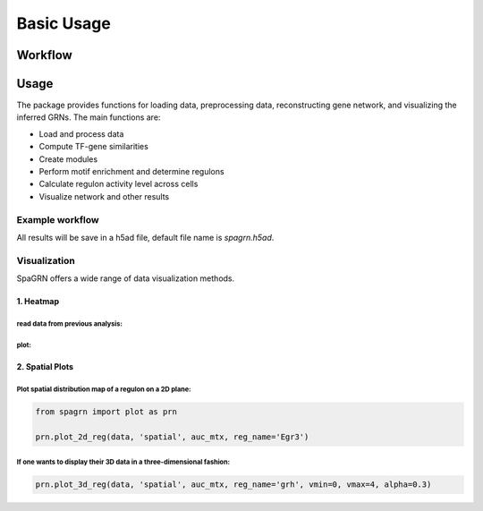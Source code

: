 Basic Usage 
================

Workflow
---------

.. image:: ./../_static/mainpipeline.BMP
    :alt: Title figure
    :width: 700px
    :align: center

Usage
--------------

The package provides functions for loading data, preprocessing data, reconstructing gene network, and visualizing the inferred GRNs. The main functions are:

* Load and process data

* Compute TF-gene similarities

* Create modules

* Perform motif enrichment and determine regulons

* Calculate regulon activity level across cells

* Visualize network and other results

Example workflow
++++++++++++++++++++++

.. code-block:: 
	from spagrn import InferRegulatoryNetwork as irn

	if __name__ == '__main__':  #notice: to avoid concurrent bugs, please do not ignore this line!
		database_fn='mouse.feather'
		motif_anno_fn='mouse.tbl'
		tfs_fn='mouse_TFs.txt'
		# load Ligand-receptor data
		niches = pd.read_csv('niches.csv')
		# Load data
		data = irn.read_file('data.h5ad')
		# Preprocess data
		data = irn.preprocess(data)
		# Initialize gene regulatory network
		grn = irn(data)
		# run main pipeline
		grn.infer(database_fn,
				  motif_anno_fn,
				  tfs_fn,
				  niche_df=niches,
				  num_workers=cpu_count(),
				  cache=False,
				  save_tmp=True,
				  c_threshold=0.2,
				  layers=None,
				  latent_obsm_key='spatial',
				  model='danb',
				  n_neighbors=30,
				  weighted_graph=False,
				  cluster_label='celltype',
				  method='spg',
				  prefix='project',
				  noweights=False)

All results will be save in a h5ad file, default file name is `spagrn.h5ad`.

Visualization
++++++++++++++++++++++

SpaGRN offers a wide range of data visualization methods.

1. Heatmap
************

read data from previous analysis:
~~~~~~~~~~~~~~~~~~~~~~~~

.. code-block:: 
	data = irn.read_file('spagrn.h5ad')
	auc_mtx = data.obsm['auc_mtx']

plot:
~~~~~~~~~~~~~~~~~~~~~~~~

.. code-block:: 
	prn.auc_heatmap(data,
					auc_mtx,
					cluster_label='annotation',
					rss_fn='regulon_specificity_scores.txt',
					topn=10,
					subset=False,
					save=True,
					fn='clusters_heatmap_top10.pdf',
					legend_fn="rss_celltype_legend_top10.pdf")  

.. image:: ./../_static/E14-16h_hotspot_clusters_heatmap_top5.png
    :alt: Title figure
    :width: 400px
    :align: center



2. Spatial Plots
************

Plot spatial distribution map of a regulon on a 2D plane:
~~~~~~~~~~~~~~~~~~~~~~~~

.. code-block:: 

	from spagrn import plot as prn

	prn.plot_2d_reg(data, 'spatial', auc_mtx, reg_name='Egr3')
	
.. image:: ./../_static/Egr3.png
    :alt: Title figure
    :width: 300px
    :align: center


If one wants to display their 3D data in a three-dimensional fashion:
~~~~~~~~~~~~~~~~~~~~~~~~

.. code-block:: 

	prn.plot_3d_reg(data, 'spatial', auc_mtx, reg_name='grh', vmin=0, vmax=4, alpha=0.3)

.. image:: ./../_static/grh_L3.png
    :alt: Title figure
    :width: 300px
    :align: center
